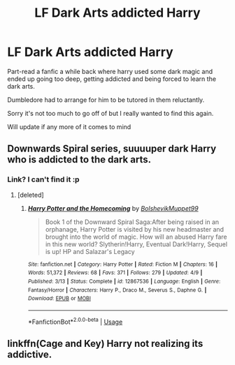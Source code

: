 #+TITLE: LF Dark Arts addicted Harry

* LF Dark Arts addicted Harry
:PROPERTIES:
:Author: Dec-ade
:Score: 6
:DateUnix: 1541018841.0
:DateShort: 2018-Nov-01
:FlairText: Request
:END:
Part-read a fanfic a while back where harry used some dark magic and ended up going too deep, getting addicted and being forced to learn the dark arts.

Dumbledore had to arrange for him to be tutored in them reluctantly.

Sorry it's not too much to go off of but I really wanted to find this again.

Will update if any more of it comes to mind


** Downwards Spiral series, suuuuper dark Harry who is addicted to the dark arts.
:PROPERTIES:
:Author: CorruptedFlame
:Score: 4
:DateUnix: 1541038513.0
:DateShort: 2018-Nov-01
:END:

*** Link? I can't find it :p
:PROPERTIES:
:Author: _frisco
:Score: 1
:DateUnix: 1541050537.0
:DateShort: 2018-Nov-01
:END:

**** [deleted]
:PROPERTIES:
:Score: 2
:DateUnix: 1541077896.0
:DateShort: 2018-Nov-01
:END:

***** [[https://www.fanfiction.net/s/12867536/1/][*/Harry Potter and the Homecoming/*]] by [[https://www.fanfiction.net/u/10461539/BolshevikMuppet99][/BolshevikMuppet99/]]

#+begin_quote
  Book 1 of the Downward Spiral Saga:After being raised in an orphanage, Harry Potter is visited by his new headmaster and brought into the world of magic. How will an abused Harry fare in this new world? Slytherin!Harry, Eventual Dark!Harry, Sequel is up! HP and Salazar's Legacy
#+end_quote

^{/Site/:} ^{fanfiction.net} ^{*|*} ^{/Category/:} ^{Harry} ^{Potter} ^{*|*} ^{/Rated/:} ^{Fiction} ^{M} ^{*|*} ^{/Chapters/:} ^{16} ^{*|*} ^{/Words/:} ^{51,372} ^{*|*} ^{/Reviews/:} ^{68} ^{*|*} ^{/Favs/:} ^{371} ^{*|*} ^{/Follows/:} ^{279} ^{*|*} ^{/Updated/:} ^{4/9} ^{*|*} ^{/Published/:} ^{3/13} ^{*|*} ^{/Status/:} ^{Complete} ^{*|*} ^{/id/:} ^{12867536} ^{*|*} ^{/Language/:} ^{English} ^{*|*} ^{/Genre/:} ^{Fantasy/Horror} ^{*|*} ^{/Characters/:} ^{Harry} ^{P.,} ^{Draco} ^{M.,} ^{Severus} ^{S.,} ^{Daphne} ^{G.} ^{*|*} ^{/Download/:} ^{[[http://www.ff2ebook.com/old/ffn-bot/index.php?id=12867536&source=ff&filetype=epub][EPUB]]} ^{or} ^{[[http://www.ff2ebook.com/old/ffn-bot/index.php?id=12867536&source=ff&filetype=mobi][MOBI]]}

--------------

*FanfictionBot*^{2.0.0-beta} | [[https://github.com/tusing/reddit-ffn-bot/wiki/Usage][Usage]]
:PROPERTIES:
:Author: FanfictionBot
:Score: 1
:DateUnix: 1541077913.0
:DateShort: 2018-Nov-01
:END:


** linkffn(Cage and Key) Harry not realizing its addictive.
:PROPERTIES:
:Author: XeshTrill
:Score: 5
:DateUnix: 1541040451.0
:DateShort: 2018-Nov-01
:END:
